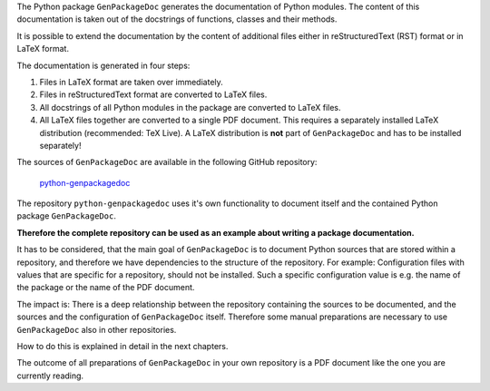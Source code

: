 .. Copyright 2020-2022 Robert Bosch GmbH

.. Licensed under the Apache License, Version 2.0 (the "License");
   you may not use this file except in compliance with the License.
   You may obtain a copy of the License at

.. http://www.apache.org/licenses/LICENSE-2.0

.. Unless required by applicable law or agreed to in writing, software
   distributed under the License is distributed on an "AS IS" BASIS,
   WITHOUT WARRANTIES OR CONDITIONS OF ANY KIND, either express or implied.
   See the License for the specific language governing permissions and
   limitations under the License.

The Python package ``GenPackageDoc`` generates the documentation of Python modules. The content of this documentation is taken out of the docstrings of
functions, classes and their methods.

It is possible to extend the documentation by the content of additional files either in reStructuredText (RST) format or in LaTeX format.

The documentation is generated in four steps:

1. Files in LaTeX format are taken over immediately.
2. Files in reStructuredText format are converted to LaTeX files.
3. All docstrings of all Python modules in the package are converted to LaTeX files.
4. All LaTeX files together are converted to a single PDF document. This requires a separately installed LaTeX distribution (recommended: TeX Live).
   A LaTeX distribution is **not** part of ``GenPackageDoc`` and has to be installed separately!

The sources of ``GenPackageDoc`` are available in the following GitHub repository:

   `python-genpackagedoc <https://github.com/test-fullautomation/python-genpackagedoc>`_

The repository ``python-genpackagedoc`` uses it's own functionality to document itself and the contained Python package ``GenPackageDoc``.

**Therefore the complete repository can be used as an example about writing a package documentation.**

It has to be considered, that the main goal of ``GenPackageDoc`` is to document Python sources that are stored
within a repository, and therefore we have dependencies to the structure of the repository. For example: Configuration files with values
that are specific for a repository, should not be installed. Such a specific configuration value is e.g. the name of the package or the name of the PDF document.

The impact is: There is a deep relationship between the repository containing the sources to be documented, and the sources and the configuration
of ``GenPackageDoc`` itself. Therefore some manual preparations are necessary to use ``GenPackageDoc`` also in other repositories.

How to do this is explained in detail in the next chapters.

The outcome of all preparations of ``GenPackageDoc`` in your own repository is a PDF document like the one you are currently reading.
